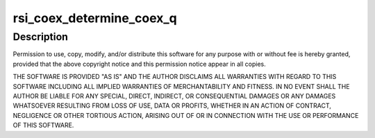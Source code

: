 .. -*- coding: utf-8; mode: rst -*-
.. src-file: drivers/net/wireless/rsi/rsi_91x_coex.c

.. _`rsi_coex_determine_coex_q`:

rsi_coex_determine_coex_q
=========================

.. c:function:: enum rsi_coex_queues rsi_coex_determine_coex_q(struct rsi_coex_ctrl_block *coex_cb)

    :param coex_cb:
        *undescribed*
    :type coex_cb: struct rsi_coex_ctrl_block \*

.. _`rsi_coex_determine_coex_q.description`:

Description
-----------

Permission to use, copy, modify, and/or distribute this software for any
purpose with or without fee is hereby granted, provided that the above
copyright notice and this permission notice appear in all copies.

THE SOFTWARE IS PROVIDED "AS IS" AND THE AUTHOR DISCLAIMS ALL WARRANTIES
WITH REGARD TO THIS SOFTWARE INCLUDING ALL IMPLIED WARRANTIES OF
MERCHANTABILITY AND FITNESS. IN NO EVENT SHALL THE AUTHOR BE LIABLE FOR
ANY SPECIAL, DIRECT, INDIRECT, OR CONSEQUENTIAL DAMAGES OR ANY DAMAGES
WHATSOEVER RESULTING FROM LOSS OF USE, DATA OR PROFITS, WHETHER IN AN
ACTION OF CONTRACT, NEGLIGENCE OR OTHER TORTIOUS ACTION, ARISING OUT OF
OR IN CONNECTION WITH THE USE OR PERFORMANCE OF THIS SOFTWARE.

.. This file was automatic generated / don't edit.


